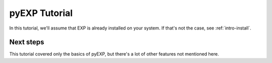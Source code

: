 .. _intro-pyEXP-tutorial:

==============
pyEXP Tutorial
==============

In this tutorial, we'll assume that EXP is already installed on your system.
If that's not the case, see :ref:`intro-install`.


Next steps
==========

This tutorial covered only the basics of pyEXP, but there's a lot of other
features not mentioned here. 
